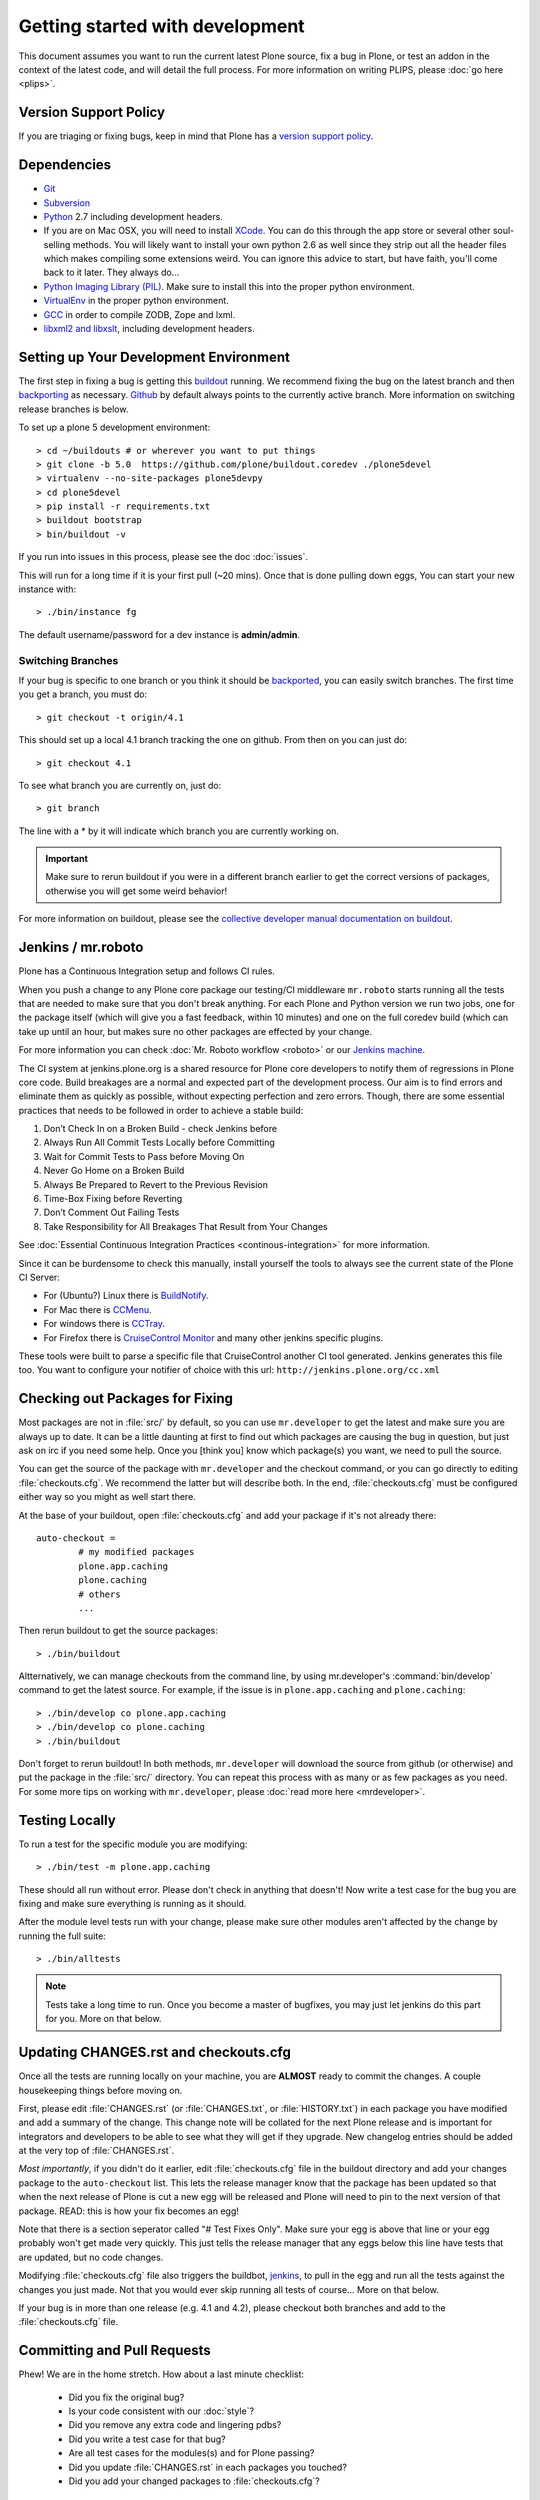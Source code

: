 Getting started with development
=================================

This document assumes you want to run the current latest Plone source,
fix a bug in Plone, or test an addon in the context of the latest code,
and will detail the full process.
For more information on writing PLIPS, please :doc:`go here <plips>`.

Version Support Policy
----------------------
If you are triaging or fixing bugs, keep in mind that Plone has a `version support policy <http://plone.org/support/version-support-policy>`_.

Dependencies
------------
* `Git <http://help.github.com/mac-set-up-git/>`_
* `Subversion <http://subversion.apache.org/>`_
* `Python <http://python.org/>`_ 2.7 including development headers.
* If you are on Mac OSX, you will need to install `XCode <https://developer.apple.com/xcode/>`_. You can do this through the app store or several other soul-selling methods. You will likely want to install your own python 2.6 as well since they strip out all the header files which makes compiling some extensions weird. You can ignore this advice to start, but have faith, you'll come back to it later. They always do...
* `Python Imaging Library (PIL) <http://www.pythonware.com/products/pil/>`_. Make sure to install this into the proper python environment.
* `VirtualEnv <http://www.virtualenv.org/en/latest/index.html>`_ in the proper python environment.
* `GCC <http://gcc.gnu.org/>`_ in order to compile ZODB, Zope and lxml.
* `libxml2 and libxslt <http://xmlsoft.org/XSLT/downloads.html>`_, including development headers.


Setting up Your Development Environment
---------------------------------------
The first step in fixing a bug is getting this `buildout <https://github.com/plone/buildout.coredev>`_ running. We recommend fixing the bug on the latest branch and then `backporting <http://en.wikipedia.org/wiki/Backporting>`_ as necessary. `Github <https://github.com/plone/buildout.coredev/>`_ by default always points to the currently active branch. More information on switching release branches is below.

To set up a plone 5 development environment::

  > cd ~/buildouts # or wherever you want to put things
  > git clone -b 5.0  https://github.com/plone/buildout.coredev ./plone5devel
  > virtualenv --no-site-packages plone5devpy
  > cd plone5devel
  > pip install -r requirements.txt
  > buildout bootstrap
  > bin/buildout -v

If you run into issues in this process, please see the doc :doc:`issues`.

This will run for a long time if it is your first pull (~20 mins). Once that is done pulling down eggs, You can start your new instance with::

  > ./bin/instance fg

The default username/password for a dev instance is **admin/admin**.

Switching Branches
^^^^^^^^^^^^^^^^^^
If your bug is specific to one branch or you think it should be `backported <http://en.wikipedia.org/wiki/Backporting>`_, you can easily switch branches. The first time you get a branch, you must do::

  > git checkout -t origin/4.1

This should set up a local 4.1 branch tracking the one on github. From then on you can just do::

  > git checkout 4.1

To see what branch you are currently on, just do::

  > git branch

The line with a * by it will indicate which branch you are currently working on.

.. important::
   Make sure to rerun buildout if you were in a different branch earlier to get the correct versions of packages, otherwise you will get some weird behavior!

For more information on buildout, please see the `collective developer manual documentation on buildout <http://developer.plone.org/reference_manuals/old/buildout/index.html>`_.


Jenkins / mr.roboto
-------------------

Plone has a Continuous Integration setup and follows CI rules.

When you push a change to any Plone core package our testing/CI middleware ``mr.roboto`` starts running all the tests that are
needed to make sure that you don't break anything. For each Plone and Python
version we run two jobs, one for the package itself (which will give you a fast feedback, within 10 minutes) and one on the full coredev build (which can take up until an hour, but makes sure no other packages are effected by
your change.

For more information you can check :doc:`Mr. Roboto workflow <roboto>` or our
`Jenkins machine <https://jenkins.plone.org/>`_.

The CI system at jenkins.plone.org is a shared resource for Plone core
developers to notify them of regressions in Plone core code. Build breakages are a normal and expected part of the development process. Our aim is to find errors and eliminate them as quickly as possible, without expecting perfection and zero errors. Though, there are some essential practices that
needs to be followed in order to achieve a stable build:

1) Don’t Check In on a Broken Build - check Jenkins before
2) Always Run All Commit Tests Locally before Committing
3) Wait for Commit Tests to Pass before Moving On
4) Never Go Home on a Broken Build
5) Always Be Prepared to Revert to the Previous Revision
6) Time-Box Fixing before Reverting
7) Don’t Comment Out Failing Tests
8) Take Responsibility for All Breakages That Result from Your Changes

See :doc:`Essential Continuous Integration Practices <continous-integration>` for more information.

Since it can be burdensome to check this manually, install yourself the tools
to always see the current state of the Plone CI Server:

- For (Ubuntu?) Linux there is `BuildNotify <https://bitbucket.org/Anay/buildnotify/wiki/Home>`_.
- For Mac there is `CCMenu <http://ccmenu.org/>`_.
- For windows there is `CCTray <http://cruisecontrolnet.org/projects/ccnet/wiki/CCTray_Download_Plugin>`_.
- For Firefox there is `CruiseControl Monitor <https://addons.mozilla.org/en-US/firefox/addon/cruisecontrol-monitor/>`_ and many other jenkins specific plugins.

These tools were built to parse a specific file that CruiseControl another CI tool generated. Jenkins generates this file too. You want to configure your notifier of choice with this url: ``http://jenkins.plone.org/cc.xml``

Checking out Packages for Fixing
--------------------------------
Most packages are not in :file:`src/` by default, so you can use ``mr.developer`` to get the latest and make sure you are always up to date. It can be a little daunting at first to find out which packages are causing the bug in question, but just ask on irc if you need some help. Once you [think you] know which package(s) you want, we need to pull the source.

You can get the source of the package with ``mr.developer`` and the checkout command, or you can go directly to editing :file:`checkouts.cfg`. We recommend the latter but will describe both. In the end, :file:`checkouts.cfg` must be configured either way so you might as well start there.

At the base of your buildout, open :file:`checkouts.cfg` and add your package if it's not already there::

  auto-checkout =
          # my modified packages
          plone.app.caching
          plone.caching
          # others
          ...

Then rerun buildout to get the source packages::

  > ./bin/buildout

Altternatively, we can manage checkouts from the command line, by using mr.developer's :command:`bin/develop` command to get the latest source. For example, if the issue is in ``plone.app.caching`` and ``plone.caching``::

  > ./bin/develop co plone.app.caching
  > ./bin/develop co plone.caching
  > ./bin/buildout

Don't forget to rerun buildout! In both methods, ``mr.developer`` will download the source from github (or otherwise) and put the package in the :file:`src/` directory. You can repeat this process with as many or as few packages as you need. For some more tips on working with ``mr.developer``, please :doc:`read more here <mrdeveloper>`.

Testing Locally
---------------
To run a test for the specific module you are modifying::

  > ./bin/test -m plone.app.caching

These should all run without error. Please don't check in anything that doesn't! Now write a test case for the bug you are fixing and make sure everything is running as it should.

After the module level tests run with your change, please make sure other modules aren't affected by the change by running the full suite::

  > ./bin/alltests

.. note::

    Tests take a long time to run. Once you become a master of bugfixes, you may just let jenkins do this part for you. More on that below.

Updating CHANGES.rst and checkouts.cfg
--------------------------------------
Once all the tests are running locally on your machine, you are **ALMOST** ready to commit the changes. A couple housekeeping things before moving on.

First, please edit :file:`CHANGES.rst` (or :file:`CHANGES.txt`, or :file:`HISTORY.txt`) in each package you have modified and add a summary of the change. This change note will be collated for the next Plone release and is important for integrators and developers to be able to see what they will get if they upgrade.
New changelog entries should be added at the very top of :file:`CHANGES.rst`.

*Most importantly*, if you didn't do it earlier, edit :file:`checkouts.cfg` file in the buildout directory and add your changes package to the ``auto-checkout`` list. This lets the release manager know that the package has been updated so that when the next release of Plone is cut a new egg will be released and Plone will need to pin to the next version of that package. READ: this is how your fix becomes an egg!

Note that there is a section seperator called "# Test Fixes Only". Make sure your egg is above that line or your egg probably won't get made very quickly. This just tells the release manager that any eggs below this line have tests that are updated, but no code changes.

Modifying :file:`checkouts.cfg` file also triggers the buildbot, `jenkins <https://jenkins.plone.org/>`_, to pull in the egg and run all the tests against the changes you just made. Not that you would ever skip running all tests of course... More on that below.

If your bug is in more than one release (e.g. 4.1 and 4.2), please checkout both branches and add to the :file:`checkouts.cfg` file.

Committing and Pull Requests
----------------------------
Phew! We are in the home stretch. How about a last minute checklist:

 * Did you fix the original bug?
 * Is your code consistent with our :doc:`style`?
 * Did you remove any extra code and lingering pdbs?
 * Did you write a test case for that bug?
 * Are all test cases for the modules(s) and for Plone passing?
 * Did you update :file:`CHANGES.rst` in each packages you touched?
 * Did you add your changed packages to :file:`checkouts.cfg`?

If you answered *YES* to all of these questions, you are ready to push your changes! A couple quick reminders:

 * Only commit directly to the development branch if you're confident your code won't break anything badly and the changes are small and fairly trivial. Otherwise, please create a ``pull request`` (more on that below).
 * Please try to make one change per commit. If you are fixing three bugs, make three commits. That way, it is easier to see what was done when, and easier to ``roll back`` any changes if necessary. If you want to make large changes cleaning up whitespace or renaming variables, it is especially important to do so in a separate commit for this reason.
 * We have a few angels that follow the changes and each commit to see what happens to their favourite CMS! If you commit something REALLY sketchy, they will politely contact you, most likely after immediately reverting changes. There is no official people assigned to this so if you are especially nervous, jump into `#plone <http://webchat.freenode.net?channels=plone>`_ and ask for a quick eyeball on your changes.

Committing to Products.CMFPlone
-------------------------------
If you are working a bug fix on ``Products.CMFPlone``,
there are a couple other things to take notice of.
First and foremost,
you'll see that there are several branches.
At the time of writing this document,
there are branches for 4.2.x, 4.3.x and master, which is the implied 5.0. This may change faster than this documentation, so check the branch dropdown on Github.

Still with me? So you have a bug fix for 4.x.
If the fix is only for one version,
make sure to get that branch and party on.
However, chances are the bug is in multiple branches.

Let's say the bug starts in 4.1. Pull the 4.1 branch and fix and commit there with tests.

If your fix only involved a single commit,
you can use git's ``cherry-pick`` command to apply the same commit
to a different branch.

First check out the branch::

  > git checkout 4.2

And then ``cherry-pick`` the commit (you can get the SHA hash from git log).::

  > git cherry-pick b6ff4309

There may be conflicts; if so, resolve them and then follow the directions
git gives you to complete the ``cherry-pick``.

If your fix involved multiple commits, ``cherry-picking`` them one by one can get tedious.
In this case things are easiest if you did your fix in a separate feature branch.

In that scenario, you first merge the feature branch to the 4.1 branch::

  > git checkout 4.1
  > git merge my-awesome-feature

Then you return to the feature branch and make a branch for `rebasing` it onto the 4.2 branch::

  > git checkout my-awesome-feature
  > git checkout -b my-awesome-feature-4.2
  > git rebase ef978a --onto 4.2

(ef978a happens to be the last commit in the feature branch's history before
it was branched off of 4.1. You can look at git log to find this.)

At this point, the feature branch's history has been updated, but it hasn't actually
been merged to 4.2 yet. This lets you deal with resolving conflicts before you
actually merge it to the 4.2 release branch. Let's do that now::

  > git checkout 4.2
  > git merge my-awesome-feature-4.2


Branches and Forks and Direct Commits - Oh My!
^^^^^^^^^^^^^^^^^^^^^^^^^^^^^^^^^^^^^^^^^^^^^^
Plone used to be in an svn repository, so everyone is familiar and accustomed to committing directly to the branches. After the migration to github, the community decided to maintain this spirit. If you have signed the :doc:`contributor agreement <contributors_agreement_explained>` form, you can commit directly to the branch (for plone this would be the version branch, for most other packages this would be ``master``).

HOWEVER, there are a few situations where a branch is appropriate. If you:
 * are just getting started,
 * are not sure about your changes
 * want feedback/code review
 * are implementing a non-trivial change

then you likely want to create a branch of whatever packages you are using and then use the `pull request <https://help.github.com/articles/using-pull-requests>`_ feature of github to get review. Everything about this process would be the same except you need to work on a branch. Take the ``plone.app.caching`` example. After checking it out with ``mr.developer``, create your own branch with::

  > cd src/plone.app.caching
  > git checkout -b my_descriptive_branch_name

.. note::

    Branching or forking is your choice. I prefer branching, and I'm writing the docs so this uses the branch method. If you branch, it helps us because we *know* that you have committer rights. Either way it's your call.

Proceed as normal. When you are ready to ``push`` your fix, push to a remote branch with::

  > git push origin my_descriptive_branch_name

This will make a remote branch in github. Navigate to this branch in the github UI and on the top right there will be a button that says **"Pull Request"**. This will turn your request into a pull request on the main branch. There are people who look once a week or more for pending pull requests and will confirm whether or not its a good fix and give you feedback where necessary. The reviewers are informal and very nice so don't worry - they are there to help! If you want immediate feedback, jump into IRC with the ``pull request`` link and ask for a review.

.. note::

    you still need to update :file:`checkouts.cfg` file in the correct branches of buildout.coredev!


Finalizing Tickets
------------------
If you are working from a ticket, please don't forget to go back to the ticket and add a link to the changeset. We don't have integration with github yet so it's a nice way to track changes. It also lets the reporter know that you care. If the bug is really bad, consider pinging the release manager and asking him to make a release pronto.

FAQ
---
 * *How do I know when my package got made?*
    You can follow the project on github and watch its `timeline <https://github.com/organizations/plone>`_. You can also check the :file:`CHANGES.rst` of every plone release for a comprehensive list of all changes and validate that yours is present.

